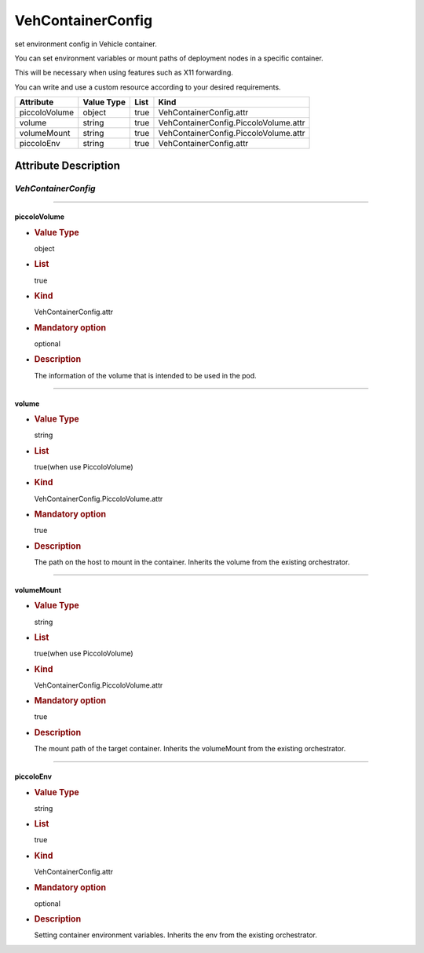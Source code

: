 VehContainerConfig
==================

set environment config in Vehicle container.

You can set environment variables or mount paths of deployment nodes in
a specific container.

This will be necessary when using features such as X11 forwarding.

You can write and use a custom resource according to your desired
requirements.

============= ========== ==== =====================================
Attribute     Value Type List Kind
============= ========== ==== =====================================
piccoloVolume object     true VehContainerConfig.attr
volume        string     true VehContainerConfig.PiccoloVolume.attr
volumeMount   string     true VehContainerConfig.PiccoloVolume.attr
piccoloEnv    string     true VehContainerConfig.attr
============= ========== ==== =====================================

Attribute Description
---------------------

.. _vehcontainerconfig-2:

*VehContainerConfig*
~~~~~~~~~~~~~~~~~~~~

--------------

piccoloVolume
^^^^^^^^^^^^^

-  .. rubric:: Value Type
      :name: value-type

   object

-  .. rubric:: List
      :name: list

   true

-  .. rubric:: Kind
      :name: kind

   VehContainerConfig.attr

-  .. rubric:: Mandatory option
      :name: mandatory-option

   optional

-  .. rubric:: Description
      :name: description

   The information of the volume that is intended to be used in the pod.

--------------

volume
^^^^^^

-  .. rubric:: Value Type
      :name: value-type-2

   string

-  .. rubric:: List
      :name: list-2

   true(when use PiccoloVolume)

-  .. rubric:: Kind
      :name: kind-2

   VehContainerConfig.PiccoloVolume.attr

-  .. rubric:: Mandatory option
      :name: mandatory-option-2

   true

-  .. rubric:: Description
      :name: description-2

   The path on the host to mount in the container. Inherits the volume
   from the existing orchestrator.

--------------

volumeMount
^^^^^^^^^^^

-  .. rubric:: Value Type
      :name: value-type-3

   string

-  .. rubric:: List
      :name: list-3

   true(when use PiccoloVolume)

-  .. rubric:: Kind
      :name: kind-3

   VehContainerConfig.PiccoloVolume.attr

-  .. rubric:: Mandatory option
      :name: mandatory-option-3

   true

-  .. rubric:: Description
      :name: description-3

   The mount path of the target container. Inherits the volumeMount from
   the existing orchestrator.

--------------

piccoloEnv
^^^^^^^^^^

-  .. rubric:: Value Type
      :name: value-type-4

   string

-  .. rubric:: List
      :name: list-4

   true

-  .. rubric:: Kind
      :name: kind-4

   VehContainerConfig.attr

-  .. rubric:: Mandatory option
      :name: mandatory-option-4

   optional

-  .. rubric:: Description
      :name: description-4

   Setting container environment variables. Inherits the env from the
   existing orchestrator.
